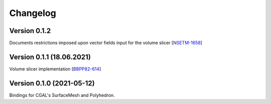 Changelog
=========

Version 0.1.2
-------------
Documents restrictions imposed upon vector fields input for the volume slicer [`NSETM-1658`_]


Version 0.1.1 (18.06.2021)
--------------------------
Volume slicer implementation [`BBPP82-614`_]


Version 0.1.0 (2021-05-12)
--------------------------
Bindings for CGAL's SurfaceMesh and Polyhedron.



.. _`NSETM-1658`: https://bbpteam.epfl.ch/project/issues/browse/NSETM-1658
.. _`BBPP82-614`: https://bbpteam.epfl.ch/project/issues/browse/BBPP82-614